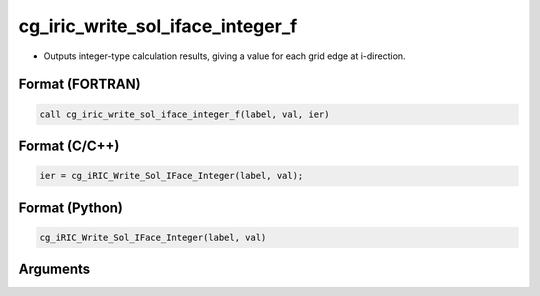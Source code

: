 cg_iric_write_sol_iface_integer_f
=================================

-  Outputs integer-type calculation results, giving a value for each grid edge at i-direction.

Format (FORTRAN)
------------------
.. code-block:: fortran

   call cg_iric_write_sol_iface_integer_f(label, val, ier)

Format (C/C++)
----------------
.. code-block:: c

   ier = cg_iRIC_Write_Sol_IFace_Integer(label, val);

Format (Python)
----------------
.. code-block:: python

   cg_iRIC_Write_Sol_IFace_Integer(label, val)

Arguments
---------

.. csv-table:: Arguments of cg_iric_write_sol_iface_integer_f
   :file: cg_iric_write_sol_iface_integer_f_args.csv
   :header-rows: 1

